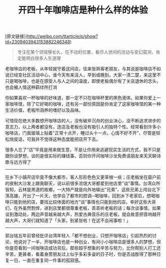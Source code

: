 #+title: 开四十年咖啡店是种什么样的体验

[原文链接](http://weibo.com/ttarticle/p/show?id=2309403943153882246348)

#+BEGIN_QUOTE
专注在某个领域够长久，在不动的位置，看尽人世间的流动与变幻莫测，肯定能明白很多人生道理
#+END_QUOTE

老咖啡店的老板，从年轻就守着这间店，往来皆熟客老朋友，与其说是咖啡店不如说已经变社区活动中心，谁今天有来没人，早到或晚到，大家一清二楚，来这里不只是喝咖啡，也是在感受人与人之间的温度，即使老板偶尔有了关店退休的念头，也会被人情这种羁绊所打消

你如果喜欢一杯咖啡的好味道，那一定不只在咖啡杯里的黑色液体。如果你爱上一家咖啡馆，除了它好喝的咖啡，还有另一部份原因是你肯定了这家咖啡馆的某一种生活价值，老板所涵养的嗜好以及品味。

可惜现在绝大多数想开咖啡店的人，没有破斧沉舟的创业决心，没不断追求进步的意志力，以上两者都没有，连店及老板也没有吸引人的独特个性。经常看到许多小咖啡店，门面玻璃上贴着”正常十点开，睡过头十一点，心情不好不开”，尽管是轻松俏皮话，可我并不觉得这种态度能把店开下去。

很多人忘了"店"毕竟是用来做生意，不是让你用来逃避现实生活的方式，我不只是跟你谈梦想，谈的是很实际的赚钱事，否则你开间咖啡沙龙免费请朋友来天天聊诗歌与远方得了

-----

在乡下小镇开店毕竟不像大都市，客人形形色色又更草根一些；庄老板坐在窗户前的皮制大沙发上跟我聊天，说以前很多流氓大哥都爱到他店里”谈”事情。台湾众所皆知，云林是黑道的故鄉，一大特产就是向外地输出”兄弟”，这些兄弟上闯台北下荡高雄，开出了一片天，也学会了都市的腔调─喝咖啡，回到乡下老家后，想喝咖啡只能到他的店，要找比较体面的地方”谈”事情也只能到他的店，幸好这些大哥们，在外虽然剽悍，进到店里都很尊重老板，乖乖听老板的话；每次谈事情，如果谈到激动处，两边声音越来越大声，热爱古典音乐的庄老板，就会故意把音响越开越大声，大哥们就知道了「头家，别紧张啦！在这不会闹事啦！」

-----

郭台铭五年前曾经批评台湾年轻人「都不想创业，只想开咖啡店」引起热烈的讨论，他说对了一半，开咖啡店也是一种创业，有间小小咖啡店是很多人的梦想，但你是否看到一间咖啡店成功背后，那些超乎想象的辛苦与努力，比你帮别人打工还辛苦，更甚者，看着身旁朋友过上似乎多彩多姿的日子时，你是否战胜得了那种日复一日，一直在重复同一件事的孤寂感。